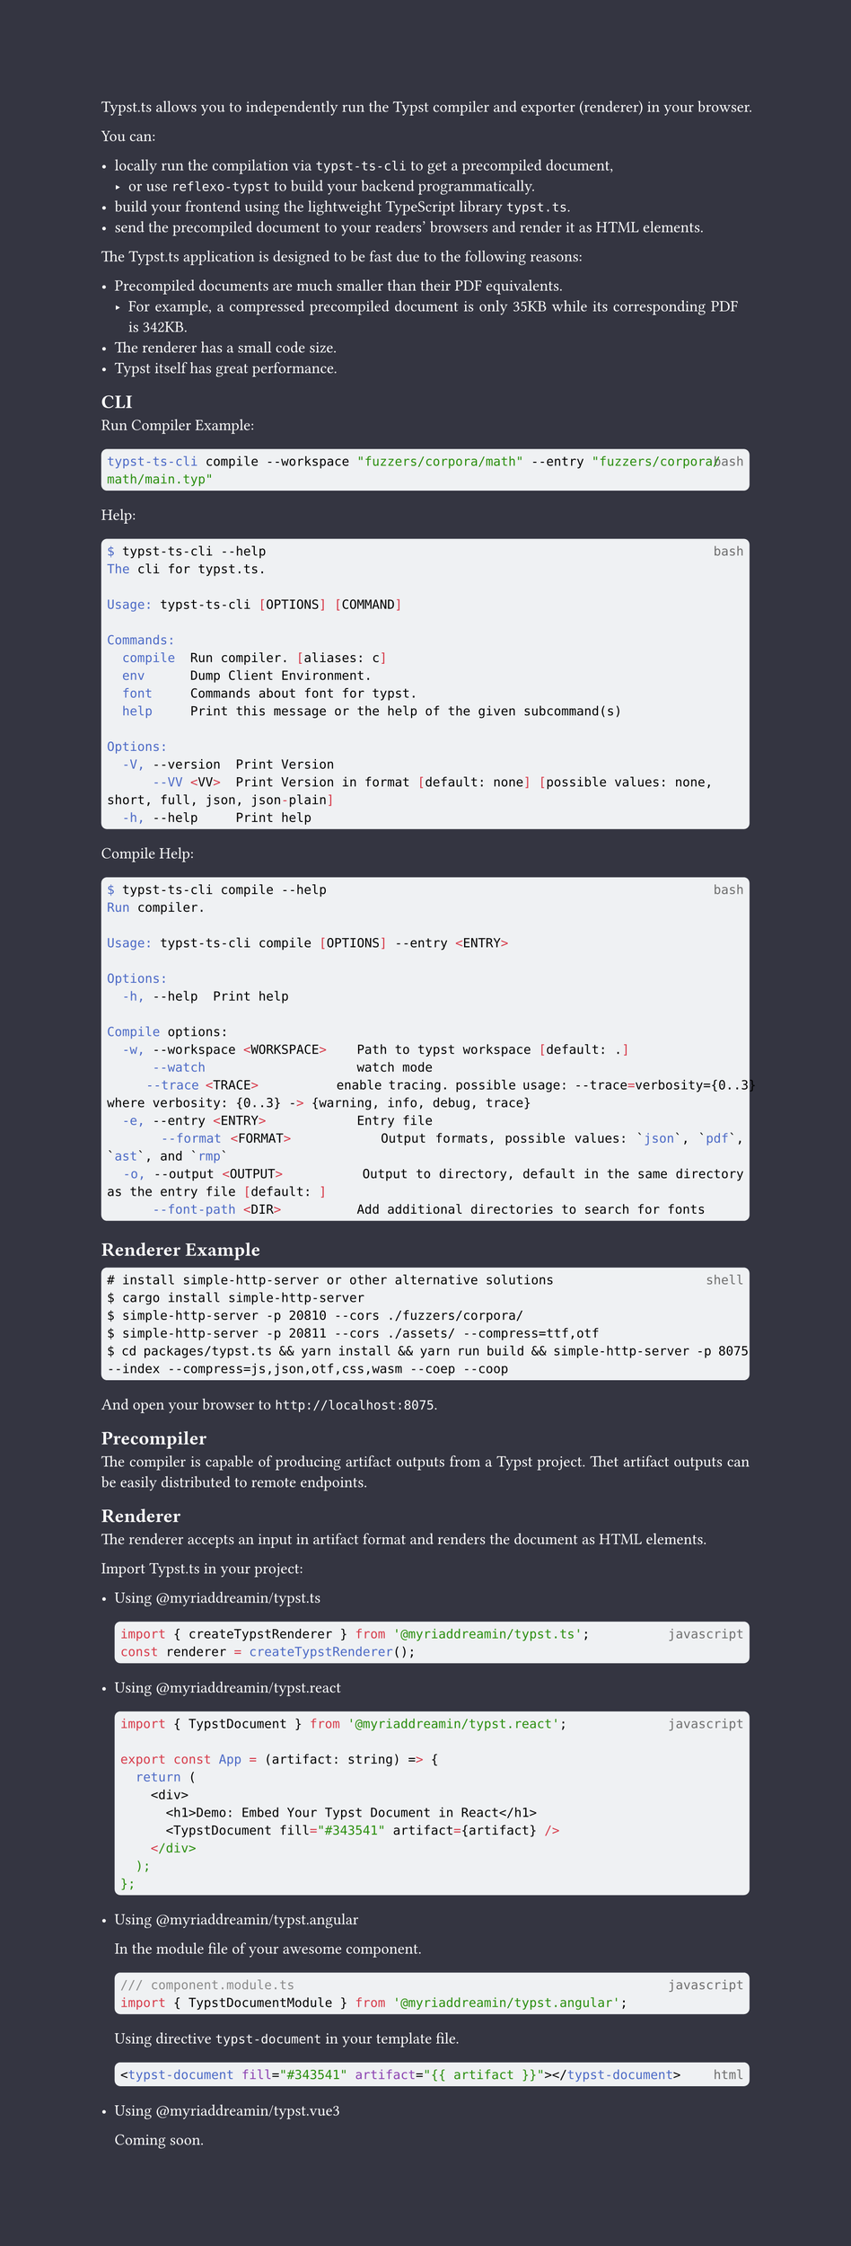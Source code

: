 // The project function defines how your document looks.
// It takes your content and some metadata and formats it.
// Go ahead and customize it to your liking!
#let project(title: "", authors: (), body) = {
  // Set the document's basic properties.

  let style_color = rgb("#ffffff")
  set document(author: authors, title: title)
  set page(
    numbering: none,
    number-align: center,
    height: auto,
    background: rect(fill: rgb("#343541"), height: 100%, width: 100%),
  )
  set text(font: "Linux Libertine", lang: "en", fill: style_color)

  // math setting
  show math.equation: set text(weight: 400)

  // code block setting
  show raw: it => {
    if it.block {
      rect(
        width: 100%,
        inset: (x: 4pt, y: 5pt),
        radius: 4pt,
        fill: rgb(239, 241, 243),
        [
          #set text(fill: rgb("#000000"))
          #place(right, text(luma(110), it.lang))
          #it
        ],
      )
    } else {
      it
    }
  }

  // Main body.
  set par(justify: true)

  body
}

#show: project

Typst.ts allows you to independently run the Typst compiler and exporter (renderer) in your browser.

You can:

- locally run the compilation via `typst-ts-cli` to get a precompiled document,
  - or use `reflexo-typst` to build your backend programmatically.
- build your frontend using the lightweight TypeScript library `typst.ts`.
- send the precompiled document to your readers' browsers and render it as HTML elements.

The Typst.ts application is designed to be fast due to the following reasons:

- Precompiled documents are much smaller than their PDF equivalents.
  - For example, a compressed precompiled document is only 35KB while its corresponding PDF is 342KB.
- The renderer has a small code size.
- Typst itself has great performance.

== CLI

Run Compiler Example:

```bash
typst-ts-cli compile --workspace "fuzzers/corpora/math" --entry "fuzzers/corpora/math/main.typ"
```

Help:

```bash
$ typst-ts-cli --help
The cli for typst.ts.

Usage: typst-ts-cli [OPTIONS] [COMMAND]

Commands:
  compile  Run compiler. [aliases: c]
  env      Dump Client Environment.
  font     Commands about font for typst.
  help     Print this message or the help of the given subcommand(s)

Options:
  -V, --version  Print Version
      --VV <VV>  Print Version in format [default: none] [possible values: none, short, full, json, json-plain]
  -h, --help     Print help
```

Compile Help:

```bash
$ typst-ts-cli compile --help
Run compiler.

Usage: typst-ts-cli compile [OPTIONS] --entry <ENTRY>

Options:
  -h, --help  Print help

Compile options:
  -w, --workspace <WORKSPACE>    Path to typst workspace [default: .]
      --watch                    watch mode
      --trace <TRACE>            enable tracing. possible usage: --trace=verbosity={0..3} where verbosity: {0..3} -> {warning, info, debug, trace}
  -e, --entry <ENTRY>            Entry file
      --format <FORMAT>          Output formats, possible values: `json`, `pdf`, `ast`, and `rmp`
  -o, --output <OUTPUT>          Output to directory, default in the same directory as the entry file [default: ]
      --font-path <DIR>          Add additional directories to search for fonts
```

== Renderer Example

```shell
# install simple-http-server or other alternative solutions
$ cargo install simple-http-server
$ simple-http-server -p 20810 --cors ./fuzzers/corpora/
$ simple-http-server -p 20811 --cors ./assets/ --compress=ttf,otf
$ cd packages/typst.ts && yarn install && yarn run build && simple-http-server -p 8075 --index --compress=js,json,otf,css,wasm --coep --coop
```

And open your browser to `http://localhost:8075`.

== Precompiler

The compiler is capable of producing artifact outputs from a Typst project. Thet artifact outputs can be easily distributed to remote endpoints.

== Renderer

The renderer accepts an input in artifact format and renders the document as HTML elements.

Import Typst.ts in your project:

- Using #link("https://www.npmjs.com/package/@myriaddreamin/typst.ts")[\@myriaddreamin/typst.ts]

  ```javascript
  import { createTypstRenderer } from '@myriaddreamin/typst.ts';
  const renderer = createTypstRenderer();
  ```

- Using #link("https://www.npmjs.com/package/@myriaddreamin/typst.react")[\@myriaddreamin/typst.react]

  ```javascript
  import { TypstDocument } from '@myriaddreamin/typst.react';

  export const App = (artifact: string) => {
    return (
      <div>
        <h1>Demo: Embed Your Typst Document in React</h1>
        <TypstDocument fill="#343541" artifact={artifact} />
      </div>
    );
  };
  ```

- Using #link("https://www.npmjs.com/package/@myriaddreamin/typst.angular")[\@myriaddreamin/typst.angular]

  In the module file of your awesome component.

  ```javascript
  /// component.module.ts
  import { TypstDocumentModule } from '@myriaddreamin/typst.angular';
  ```

  Using directive `typst-document` in your template file.

  ```html
  <typst-document fill="#343541" artifact="{{ artifact }}"></typst-document>
  ```

- Using #link("https://www.npmjs.com/package/@myriaddreamin/typst.vue3")[\@myriaddreamin/typst.vue3]

  Coming soon.

